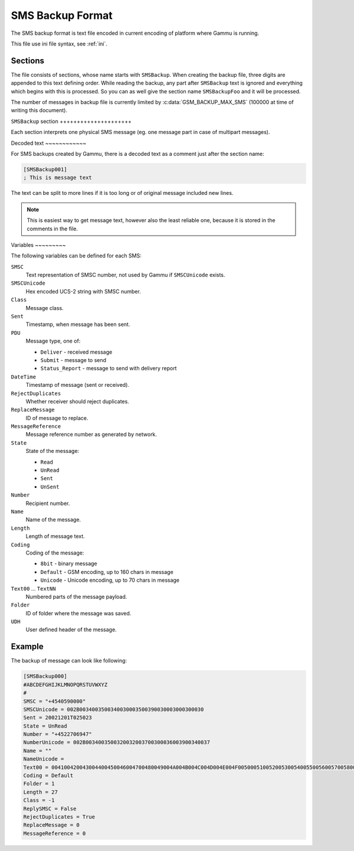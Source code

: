 .. _gammu-smsbackup:

SMS Backup Format
=================

The SMS backup format is text file encoded in current encoding of platform
where Gammu is running.

This file use ini file syntax, see :ref:`ini`.

Sections
--------

The file consists of sections, whose name starts with ``SMSBackup``. When
creating the backup file, three digits are appended to this text defining
order. While reading the backup, any part after ``SMSBackup`` text is
ignored and everything which begins with this is processed. So you can as
well give the section name ``SMSBackupFoo`` and it will be processed.

The number of messages in backup file is currently limited by
:c:data:`GSM_BACKUP_MAX_SMS` (100000 at time of writing this document).

``SMSBackup`` section +++++++++++++++++++++

Each section interprets one physical SMS message (eg. one message part in
case of multipart messages).

Decoded text ~~~~~~~~~~~~

For SMS backups created by Gammu, there is a decoded text as a comment just
after the section name:

.. code-block:: ini

    [SMSBackup001]
    ; This is message text

The text can be split to more lines if it is too long or of original message
included new lines.

.. note::

    This is easiest way to get message text, however also the least reliable
    one, because it is stored in the comments in the file.

Variables ~~~~~~~~~

The following variables can be defined for each SMS:

``SMSC``
    Text representation of SMSC number, not used by Gammu if ``SMSCUnicode``
    exists.
``SMSCUnicode``
    Hex encoded UCS-2 string with SMSC number.
``Class``
    Message class.
``Sent``
    Timestamp, when message has been sent.
``PDU``
    Message type, one of:

    * ``Deliver`` - received message
    * ``Submit`` - message to send
    * ``Status_Report`` - message to send with delivery report
``DateTime``
    Timestamp of message (sent or received).
``RejectDuplicates``
    Whether receiver should reject duplicates.
``ReplaceMessage``
    ID of message to replace.
``MessageReference``
    Message reference number as generated by network.
``State``
    State of the message:

    * ``Read``
    * ``UnRead``
    * ``Sent``
    * ``UnSent``
``Number``
    Recipient number.
``Name``
    Name of the message.
``Length``
    Length of message text.
``Coding``
    Coding of the message:

    * ``8bit`` - binary message
    * ``Default`` - GSM encoding, up to 160 chars in message
    * ``Unicode`` - Unicode encoding, up to 70 chars in message
``Text00`` ... ``TextNN``
    Numbered parts of the message payload.
``Folder``
    ID of folder where the message was saved.
``UDH``
    User defined header of the message.


Example
-------

The backup of message can look like following:

.. code-block:: ini

    [SMSBackup000]
    #ABCDEFGHIJKLMNOPQRSTUVWXYZ
    #
    SMSC = "+4540590000"
    SMSCUnicode = 002B0034003500340030003500390030003000300030
    Sent = 20021201T025023
    State = UnRead
    Number = "+4522706947"
    NumberUnicode = 002B0034003500320032003700300036003900340037
    Name = ""
    NameUnicode =
    Text00 = 004100420043004400450046004700480049004A004B004C004D004E004F0050005100520053005400550056005700580059005A000A
    Coding = Default
    Folder = 1
    Length = 27
    Class = -1
    ReplySMSC = False
    RejectDuplicates = True
    ReplaceMessage = 0
    MessageReference = 0
